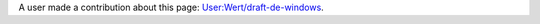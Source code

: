 A user made a contribution about this page: `User:Wert/draft-de-windows <User:Wert/draft-de-windows>`__.
